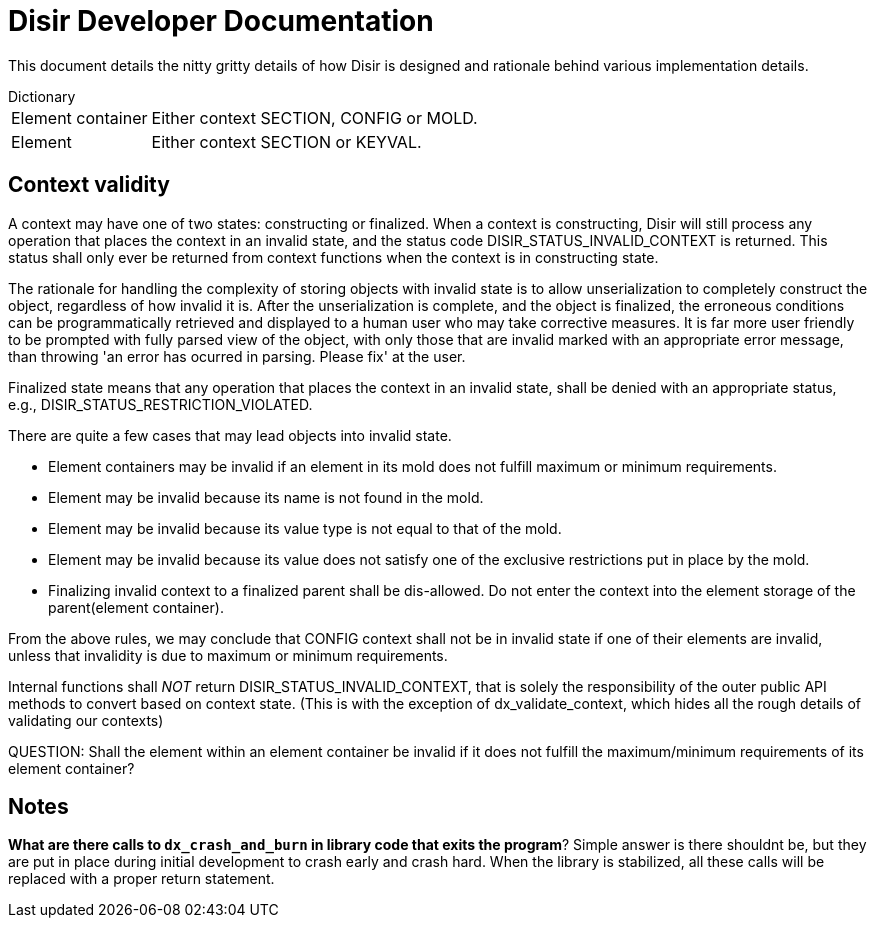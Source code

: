 = *Disir* Developer Documentation

This document details the nitty gritty details of how Disir is designed and
rationale behind various implementation details.

[horizontal]
.Dictionary
Element container:: Either context SECTION, CONFIG or MOLD.
Element:: Either context SECTION or KEYVAL.

== Context validity

A context may have one of two states: constructing or finalized. When a context is constructing,
Disir will still process any operation that places the context in an invalid state, and the
status code DISIR_STATUS_INVALID_CONTEXT is returned. This status shall only ever be returned
from context functions when the context is in constructing state.

The rationale for handling the complexity of storing objects with invalid state is to allow
unserialization to completely construct the object, regardless of how invalid it is.
After the unserialization is complete, and the object is finalized, the erroneous conditions
can be programmatically retrieved and displayed to a human user who may take corrective measures.
It is far more user friendly to be prompted with fully parsed view of the object, with
only those that are invalid marked with an appropriate error message, than throwing 'an error has
ocurred in parsing. Please fix' at the user.

Finalized state means that any operation that places the context in an invalid state, shall be
denied with an appropriate status, e.g., DISIR_STATUS_RESTRICTION_VIOLATED.

There are quite a few cases that may lead objects into invalid state.

* Element containers may be invalid if an element in its mold does not
fulfill maximum or minimum requirements.
* Element may be invalid because its name is not found in the mold.
* Element may be invalid because its value type is not equal to that of the mold.
* Element may be invalid because its value does not satisfy one of the exclusive restrictions
put in place by the mold.
* Finalizing invalid context to a finalized parent shall be dis-allowed. Do not
enter the context into the element storage of the parent(element container).

From the above rules, we may conclude that CONFIG context shall not be in invalid state
if one of their elements are invalid, unless that invalidity is due to maximum or minimum requirements.

Internal functions shall _NOT_ return DISIR_STATUS_INVALID_CONTEXT, that is solely the
responsibility of the outer public API methods to convert based on context state. (This is
with the exception of dx_validate_context, which hides all the rough details of validating
our contexts)

QUESTION: Shall the element within an element container be invalid if it does not fulfill
the maximum/minimum requirements of its element container?

== Notes

*What are there calls to `dx_crash_and_burn` in library code that exits the program*?
Simple answer is there shouldnt be, but they are put in place during initial development
to crash early and crash hard. When the library is stabilized, all these calls will be replaced
with a proper return statement.

